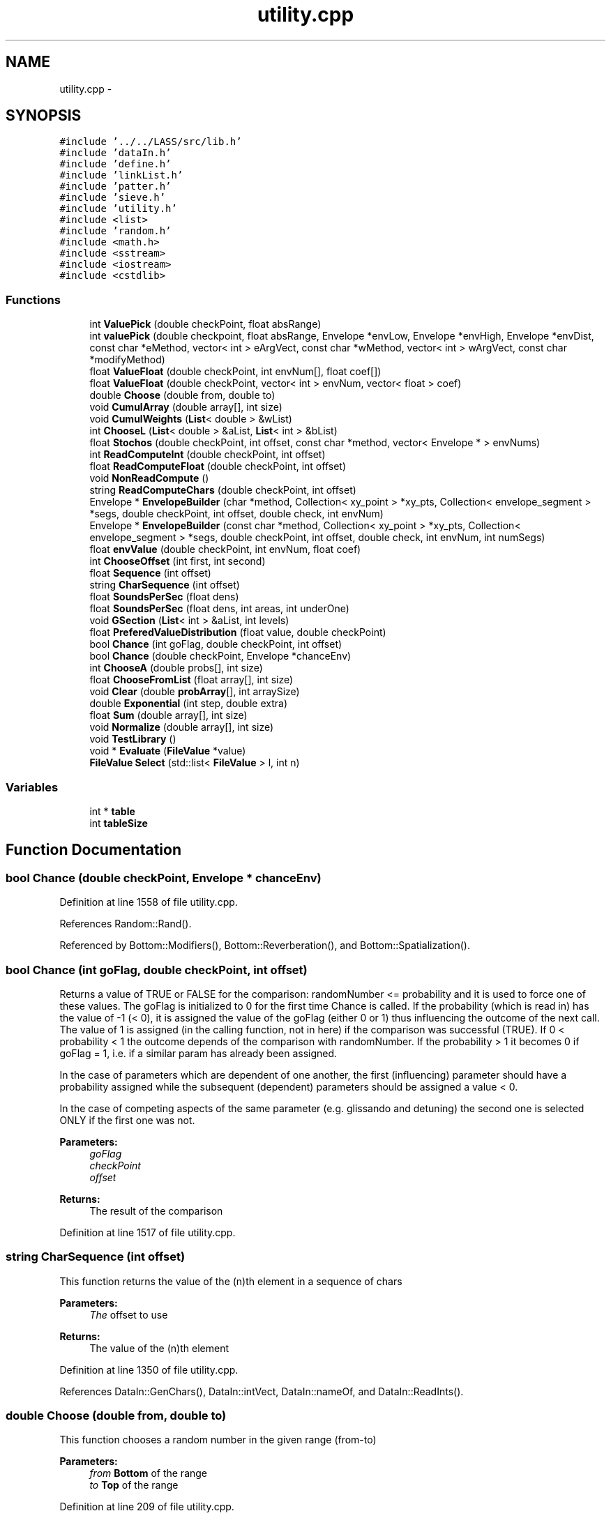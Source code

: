 .TH "utility.cpp" 3 "12 Feb 2007" "CMOD" \" -*- nroff -*-
.ad l
.nh
.SH NAME
utility.cpp \- 
.SH SYNOPSIS
.br
.PP
\fC#include '../../LASS/src/lib.h'\fP
.br
\fC#include 'dataIn.h'\fP
.br
\fC#include 'define.h'\fP
.br
\fC#include 'linkList.h'\fP
.br
\fC#include 'patter.h'\fP
.br
\fC#include 'sieve.h'\fP
.br
\fC#include 'utility.h'\fP
.br
\fC#include <list>\fP
.br
\fC#include 'random.h'\fP
.br
\fC#include <math.h>\fP
.br
\fC#include <sstream>\fP
.br
\fC#include <iostream>\fP
.br
\fC#include <cstdlib>\fP
.br

.SS "Functions"

.in +1c
.ti -1c
.RI "int \fBValuePick\fP (double checkPoint, float absRange)"
.br
.ti -1c
.RI "int \fBvaluePick\fP (double checkpoint, float absRange, Envelope *envLow, Envelope *envHigh, Envelope *envDist, const  char *eMethod, vector< int > eArgVect, const  char *wMethod, vector< int > wArgVect, const  char *modifyMethod)"
.br
.ti -1c
.RI "float \fBValueFloat\fP (double checkPoint, int envNum[], float coef[])"
.br
.ti -1c
.RI "float \fBValueFloat\fP (double checkPoint, vector< int > envNum, vector< float > coef)"
.br
.ti -1c
.RI "double \fBChoose\fP (double from, double to)"
.br
.ti -1c
.RI "void \fBCumulArray\fP (double array[], int size)"
.br
.ti -1c
.RI "void \fBCumulWeights\fP (\fBList\fP< double > &wList)"
.br
.ti -1c
.RI "int \fBChooseL\fP (\fBList\fP< double > &aList, \fBList\fP< int > &bList)"
.br
.ti -1c
.RI "float \fBStochos\fP (double checkPoint, int offset, const  char *method, vector< Envelope * > envNums)"
.br
.ti -1c
.RI "int \fBReadComputeInt\fP (double checkPoint, int offset)"
.br
.ti -1c
.RI "float \fBReadComputeFloat\fP (double checkPoint, int offset)"
.br
.ti -1c
.RI "void \fBNonReadCompute\fP ()"
.br
.ti -1c
.RI "string \fBReadComputeChars\fP (double checkPoint, int offset)"
.br
.ti -1c
.RI "Envelope * \fBEnvelopeBuilder\fP (char *method, Collection< xy_point > *xy_pts, Collection< envelope_segment > *segs, double checkPoint, int offset, double check, int envNum)"
.br
.ti -1c
.RI "Envelope * \fBEnvelopeBuilder\fP (const  char *method, Collection< xy_point > *xy_pts, Collection< envelope_segment > *segs, double checkPoint, int offset, double check, int envNum, int numSegs)"
.br
.ti -1c
.RI "float \fBenvValue\fP (double checkPoint, int envNum, float coef)"
.br
.ti -1c
.RI "int \fBChooseOffset\fP (int first, int second)"
.br
.ti -1c
.RI "float \fBSequence\fP (int offset)"
.br
.ti -1c
.RI "string \fBCharSequence\fP (int offset)"
.br
.ti -1c
.RI "float \fBSoundsPerSec\fP (float dens)"
.br
.ti -1c
.RI "float \fBSoundsPerSec\fP (float dens, int areas, int underOne)"
.br
.ti -1c
.RI "void \fBGSection\fP (\fBList\fP< int > &aList, int levels)"
.br
.ti -1c
.RI "float \fBPreferedValueDistribution\fP (float value, double checkPoint)"
.br
.ti -1c
.RI "bool \fBChance\fP (int goFlag, double checkPoint, int offset)"
.br
.ti -1c
.RI "bool \fBChance\fP (double checkPoint, Envelope *chanceEnv)"
.br
.ti -1c
.RI "int \fBChooseA\fP (double probs[], int size)"
.br
.ti -1c
.RI "float \fBChooseFromList\fP (float array[], int size)"
.br
.ti -1c
.RI "void \fBClear\fP (double \fBprobArray\fP[], int arraySize)"
.br
.ti -1c
.RI "double \fBExponential\fP (int step, double extra)"
.br
.ti -1c
.RI "float \fBSum\fP (double array[], int size)"
.br
.ti -1c
.RI "void \fBNormalize\fP (double array[], int size)"
.br
.ti -1c
.RI "void \fBTestLibrary\fP ()"
.br
.ti -1c
.RI "void * \fBEvaluate\fP (\fBFileValue\fP *value)"
.br
.ti -1c
.RI "\fBFileValue\fP \fBSelect\fP (std::list< \fBFileValue\fP > l, int n)"
.br
.in -1c
.SS "Variables"

.in +1c
.ti -1c
.RI "int * \fBtable\fP"
.br
.ti -1c
.RI "int \fBtableSize\fP"
.br
.in -1c
.SH "Function Documentation"
.PP 
.SS "bool Chance (double checkPoint, Envelope * chanceEnv)"
.PP
Definition at line 1558 of file utility.cpp.
.PP
References Random::Rand().
.PP
Referenced by Bottom::Modifiers(), Bottom::Reverberation(), and Bottom::Spatialization().
.SS "bool Chance (int goFlag, double checkPoint, int offset)"
.PP
Returns a value of TRUE or FALSE for the comparison: randomNumber <= probability and it is used to force one of these values. The goFlag is initialized to 0 for the first time Chance is called. If the probability (which is read in) has the value of -1 (< 0), it is assigned the value of the goFlag (either 0 or 1) thus influencing the outcome of the next call. The value of 1 is assigned (in the calling function, not in here) if the comparison was successful (TRUE). If 0 < probability < 1 the outcome depends of the comparison with randomNumber. If the probability > 1 it becomes 0 if goFlag = 1, i.e. if a similar param has already been assigned.
.PP
In the case of parameters which are dependent of one another, the first (influencing) parameter should have a probability assigned while the subsequent (dependent) parameters should be assigned a value < 0.
.PP
In the case of competing aspects of the same parameter (e.g. glissando and detuning) the second one is selected ONLY if the first one was not. 
.PP
\fBParameters:\fP
.RS 4
\fIgoFlag\fP 
.br
\fIcheckPoint\fP 
.br
\fIoffset\fP 
.RE
.PP
\fBReturns:\fP
.RS 4
The result of the comparison 
.RE
.PP
Definition at line 1517 of file utility.cpp.
.SS "string CharSequence (int offset)"
.PP
This function returns the value of the (n)th element in a sequence of chars 
.PP
\fBParameters:\fP
.RS 4
\fIThe\fP offset to use 
.RE
.PP
\fBReturns:\fP
.RS 4
The value of the (n)th element 
.RE
.PP
Definition at line 1350 of file utility.cpp.
.PP
References DataIn::GenChars(), DataIn::intVect, DataIn::nameOf, and DataIn::ReadInts().
.SS "double Choose (double from, double to)"
.PP
This function chooses a random number in the given range (from-to) 
.PP
\fBParameters:\fP
.RS 4
\fIfrom\fP \fBBottom\fP of the range 
.br
\fIto\fP \fBTop\fP of the range 
.RE
.PP
Definition at line 209 of file utility.cpp.
.PP
References Random::Rand().
.SS "int ChooseA (double probs[], int size)"
.PP
This function chooses a value out of an array of probabilites 
.PP
\fBParameters:\fP
.RS 4
\fIprobs\fP The array of probabilites 
.br
\fIsize\fP The size of the array 
.RE
.PP
\fBReturns:\fP
.RS 4
The chosen value 
.RE
.PP
Definition at line 1607 of file utility.cpp.
.PP
References Random::Rand().
.SS "float ChooseFromList (float array[], int size)"
.PP
This function chooses a value from a list of floats. 
.PP
\fBParameters:\fP
.RS 4
\fIarray\fP The array of floats 
.br
\fIsize\fP The size of the array 
.RE
.PP
\fBReturns:\fP
.RS 4
The chosen value 
.RE
.PP
Definition at line 1629 of file utility.cpp.
.PP
References Random::Rand().
.SS "int ChooseL (\fBList\fP< double > & aList, \fBList\fP< int > & bList)"
.PP
This function chooses an element from a list of integers by matching its probability of occurence stored in a corresponding list of doubles with a random number. 
.PP
\fBParameters:\fP
.RS 4
\fIbList\fP The list of integers 
.br
\fIaList\fP The list of doubles 
.RE
.PP
Definition at line 272 of file utility.cpp.
.PP
References List< Etype >::Head(), List< Etype >::Length(), Random::Rand(), and List< Etype >::Retrieve().
.SS "int ChooseOffset (int first, int second)"
.PP
This function chooses an appropriate offset based on what is read in. 
.PP
\fBParameters:\fP
.RS 4
\fIfirst\fP This argument is newObj in most cases 
.br
\fIsecond\fP This argument is type in most cases 
.RE
.PP
\fBReturns:\fP
.RS 4
The offset 
.RE
.PP
Definition at line 1295 of file utility.cpp.
.PP
Referenced by Event::Continuum3(), Event::NumObjs(), Bottom::OneStep(), and Event::Sweep3().
.SS "void Clear (double probArray[], int arraySize)"
.PP
This function clears the probability array. 
.PP
\fBParameters:\fP
.RS 4
\fIprobArray\fP The array of probabilites 
.br
\fIarraySize\fP The size of the array 
.RE
.PP
Definition at line 1734 of file utility.cpp.
.PP
References probArray.
.SS "void CumulArray (double array[], int size)"
.PP
This function takes an array of doubles, divides each element by the sum of all elements, and adds the value to the preceding value (sum of values) so that the values range from 0 to 1. 
.PP
\fBParameters:\fP
.RS 4
\fIarray\fP An array of doubles 
.br
\fIsize\fP 
.RE
.PP
Definition at line 226 of file utility.cpp.
.PP
References Normalize().
.PP
Referenced by Patter::Equivalence().
.SS "void CumulWeights (\fBList\fP< double > & aList)"
.PP
This function takes each weight on the list, divides it by the sum and then adds it to a cumulative weight or probability. 
.PP
\fBParameters:\fP
.RS 4
\fIaList\fP A list of weights 
.RE
.PP
Definition at line 247 of file utility.cpp.
.PP
References List< Etype >::Head(), List< Etype >::Length(), List< Etype >::Normalize(), List< Etype >::Retrieve(), and List< Etype >::Update().
.SS "Envelope* EnvelopeBuilder (const char * method, Collection< xy_point > * xy_pts, Collection< envelope_segment > * segs, double checkPoint, int offset, double check, int envNum, int numSegs)"
.PP
METHOD: SEGMENT BUILDER /////////////////////////////
.PP
METHOD: SEGMENTS AND POINTS /////////////////////////////////
.PP
METHOD: LOAD FROM LIBRARY /////////////////////////////////// Definition at line 860 of file utility.cpp.
.PP
References envlib, ReadComputeChars(), ReadComputeFloat(), and ReadComputeInt().
.SS "Envelope* EnvelopeBuilder (char * method, Collection< xy_point > * xy_pts, Collection< envelope_segment > * segs, double checkPoint, int offset, double check, int envNum)"
.PP
METHOD: SEGMENT BUILDER /////////////////////////////
.PP
METHOD: SEGMENTS AND POINTS /////////////////////////////////
.PP
METHOD: LOAD FROM LIBRARY /////////////////////////////////// Definition at line 672 of file utility.cpp.
.SS "float envValue (double checkPoint, int envNum, float coef)"
.PP
This function finds the value of an envelope at a given point. The envelope is loaded first (from an Envelope library) and then scaled according to a given coefficient. 
.PP
\fBParameters:\fP
.RS 4
\fIcheckPoint\fP The point at which to check the envelope 
.br
\fIenvNum\fP The number of the envelope to load from the library 
.br
\fIcoef\fP The coefficient by which to scale the envelope 
.RE
.PP
\fBReturns:\fP
.RS 4
The value of the envelope at the specified point 
.RE
.PP
\fBNote:\fP
.RS 4
THIS METHOD WILL SOON BE DEPRECATED. USE Envelope::GetScaledValue INSTEAD. 
.RE
.PP
Definition at line 1024 of file utility.cpp.
.PP
References envlib.
.SS "void* Evaluate (\fBFileValue\fP * value)"
.PP
Definition at line 1828 of file utility.cpp.
.PP
References FileValue::getNumber(), FileValue::getString(), FileValue::isList(), FileValue::isNumber(), and FileValue::isString().
.SS "double Exponential (int step, double extra)"
.PP
This function is the inverse exponential function to allow for an extra term (random) deviation. 
.PP
\fBParameters:\fP
.RS 4
\fIstep\fP 
.br
\fIextra\fP 
.RE
.PP
Definition at line 1746 of file utility.cpp.
.PP
Referenced by Bottom::Rules().
.SS "void GSection (\fBList\fP< int > & aList, int levels)"
.PP
This function partitions a segment into golden mean ratios at multiple levels. 
.PP
\fBParameters:\fP
.RS 4
\fIaList\fP 
.br
\fIlevels\fP 
.RE
.PP
Definition at line 1420 of file utility.cpp.
.PP
References List< Etype >::Head(), List< Etype >::InsertInOrder(), and List< Etype >::Retrieve().
.PP
Referenced by Event::Stimes().
.SS "void NonReadCompute ()"
.PP
This function finds out by which method something is determined: by following a sequence, by choosing it from a list, by computing it or by picking a random value. Definition at line 534 of file utility.cpp.
.SS "void Normalize (double array[], int size)"
.PP
This function normalizes each element of the array by dividing it by the sum of the array. 
.PP
\fBParameters:\fP
.RS 4
\fIarray\fP The array 
.br
\fIsize\fP The size of the array 
.RE
.PP
Definition at line 1782 of file utility.cpp.
.PP
References Sum().
.PP
Referenced by Sieve::CumulArray(), and CumulArray().
.SS "float PreferedValueDistribution (float value, double checkPoint)"
.PP
This function generates a probability 
.PP
\fBParameters:\fP
.RS 4
\fIvalue\fP 
.br
\fIcheckPoint\fP 
.RE
.PP
\fBReturns:\fP
.RS 4
A probability 
.RE
.PP
Definition at line 1496 of file utility.cpp.
.PP
Referenced by Sieve::AddEnvelope().
.SS "string ReadComputeChars (double checkPoint, int offset)"
.PP
This function finds out by which method a character value is determined: by reading it, by following a equence, by computing it using ValuePick, or by picking a random value within a given range. 
.PP
\fBParameters:\fP
.RS 4
\fIcheckPoint\fP 
.br
\fIoffset\fP 
.RE
.PP
Definition at line 563 of file utility.cpp.
.PP
Referenced by EnvelopeBuilder().
.SS "float ReadComputeFloat (double checkPoint, int offset)"
.PP
This function finds out by which method a float value is determined: by following a sequence, by computing it using Stochos, or by picking a random value within a given range. 
.PP
\fBParameters:\fP
.RS 4
\fIcheckPoint\fP 
.br
\fIoffset\fP 
.RE
.PP
Definition at line 496 of file utility.cpp.
.PP
Referenced by Patter::Chooser(), Event::Continuum3(), EnvelopeBuilder(), Event::NumObjs(), and Event::Sweep3().
.SS "int ReadComputeInt (double checkPoint, int offset)"
.PP
This function finds out by which method an integer value is determined: by reading it, by following a sequence, by computing it using ValuePick, or by picking a random value within a given range. 
.PP
\fBParameters:\fP
.RS 4
\fIcheckPoint\fP 
.br
\fIoffset\fP 
.RE
.PP
Definition at line 458 of file utility.cpp.
.PP
Referenced by Event::Continuum3(), EnvelopeBuilder(), Bottom::Modifiers(), Event::NumObjs(), and Event::Sweep3().
.SS "\fBFileValue\fP Select (std::list< \fBFileValue\fP > l, int n)"
.PP
Definition at line 1856 of file utility.cpp.
.PP
Referenced by Note::AssignLoudness(), Note::AssignPitch(), and FileValue::Evaluate().
.SS "float Sequence (int offset)"
.PP
This function returns the value of the (n)th element in a sequence of floats 
.PP
\fBParameters:\fP
.RS 4
\fIThe\fP offset to use 
.RE
.PP
\fBReturns:\fP
.RS 4
The value of the (n)th element 
.RE
.PP
Definition at line 1330 of file utility.cpp.
.PP
References DataIn::GenFloats(), DataIn::gFloatVect, DataIn::intVect, and DataIn::ReadInts().
.PP
Referenced by Bottom::ThreeStep().
.SS "float SoundsPerSec (float dens, int areas, int underOne)"
.PP
Definition at line 1401 of file utility.cpp.
.PP
Referenced by Event::NewNumObjs(), and Event::NumObjs().
.SS "float SoundsPerSec (float dens)"
.PP
This function maps an 'abstract' density of 0 - 1 onto a number of sounds per second by defining a total number of regions (areas) and the number of such areas with less than 1 sound/sec. (underOne). A common example:
.PP
areas 0 1 2 3 4 5 6 7 dens. 0.00 0.125 0.250 0.375 0.500 0.625 0.750 0.875 1.00 s/sec 1/16 1/8 1/4 1/2 1 2 4 8 16
.PP
Here, there are 8 areas (0-7) and 4 of them (0-3) include values of less than 1 sound/sec. By subtracting underOne, a dens = 0 is mapped onto a value of 1 sound every 16 sec. and not onto 0.
.PP
In most cases areas = 8 and underOne = 4 like in the above example. 
.PP
\fBParameters:\fP
.RS 4
\fIdens\fP The density 
.RE
.PP
\fBReturns:\fP
.RS 4
Number of sounds per second 
.RE
.PP
Definition at line 1372 of file utility.cpp.
.SS "float Stochos (double checkPoint, int offset, const char * method, vector< Envelope * > envNums)"
.PP
Definition at line 385 of file utility.cpp.
.PP
References Random::Rand().
.PP
Referenced by FileValue::Evaluate().
.SS "float Sum (double array[], int size)"
.PP
This function calculates the sum of the elements of the array. 
.PP
\fBParameters:\fP
.RS 4
\fIarray\fP The array 
.br
\fIsize\fP The size of the array 
.RE
.PP
Definition at line 1763 of file utility.cpp.
.PP
Referenced by Normalize().
.SS "void TestLibrary ()"
.PP
This function is used for testing purposes. Definition at line 1798 of file utility.cpp.
.PP
References envlib, and sever.
.SS "float ValueFloat (double checkPoint, vector< int > envNum, vector< float > coef)"
.PP
Definition at line 169 of file utility.cpp.
.PP
References EnvelopeBuilder(), and Random::Rand().
.SS "float ValueFloat (double checkPoint, int envNum[], float coef[])"
.PP
This function assigns a float value to a parameter. It uses three envelopes and three scale factors: two to find the min and max values at a given time (checkPoint) and the third ones to define a distribution over this range. 
.PP
\fBParameters:\fP
.RS 4
\fIcheckPoint\fP The given time 
.br
\fIenvNum\fP An array of envelope numbers 
.br
\fIcoef\fP An array of coefficients by which to scale the envelope 
.RE
.PP
Definition at line 133 of file utility.cpp.
.SS "int valuePick (double checkpoint, float absRange, Envelope * envLow, Envelope * envHigh, Envelope * envDist, const char * eMethod, vector< int > eArgVect, const char * wMethod, vector< int > wArgVect, const char * modifyMethod)"
.PP
Definition at line 103 of file utility.cpp.
.PP
References Sieve::Build(), and Sieve::Modify().
.PP
Referenced by FileValue::Evaluate().
.SS "int ValuePick (double checkPoint, float absRange)"
.PP
This function finds the lower and upper limits for a set of values at a given time (checkPoint). This is done by finding the values of envelopes for the min and max limits at the checkPoint. Builds a list of possible values within this range and assigns probabilities to them according to both a sieve and another envelope. Picks a value off a list of possible values (elements) by matching its weight or probability to a random number. 
.PP
\fBParameters:\fP
.RS 4
\fIcheckPoint\fP The given time 
.br
\fIabsRange\fP 
.RE
.PP
\fBReturns:\fP
.RS 4
A value from the list of possible values 
.RE
.PP
Definition at line 58 of file utility.cpp.
.PP
Referenced by Event::Sweep3(), and Bottom::ThreeStep().
.SH "Variable Documentation"
.PP 
.SS "int* \fBtable\fP"
.PP
Definition at line 47 of file utility.cpp.
.SS "int \fBtableSize\fP"
.PP
Definition at line 48 of file utility.cpp.
.SH "Author"
.PP 
Generated automatically by Doxygen for CMOD from the source code.
